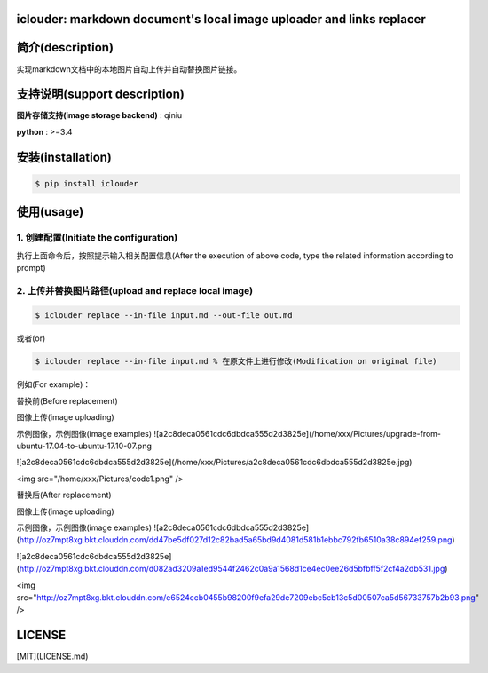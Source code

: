 iclouder: markdown document's local image uploader and links replacer
---------------------------------------------------------------------

简介(description)
-------

实现markdown文档中的本地图片自动上传并自动替换图片链接。


支持说明(support description)
-------------------------------

**图片存储支持(image storage backend)** : qiniu

**python** : >=3.4


安装(installation)
---------------------

.. code-block:: bash

    $ pip install iclouder



使用(usage)
------------

1. 创建配置(Initiate the configuration)
^^^^^^^^^^^^^^^^^^^^^^^^^^^^^^^^^^^^^


.. code-block:: bash
    $ iclouder config create



执行上面命令后，按照提示输入相关配置信息(After the execution of above code, type the related information according to prompt)


2. 上传并替换图片路径(upload and replace local image)
^^^^^^^^^^^^^^^^^^^^^^^^^^^^^^^^^^^^^^^^^^^^^^^^^^^^^

.. code-block:: bash

    $ iclouder replace --in-file input.md --out-file out.md




或者(or)


.. code-block:: bash

    $ iclouder replace --in-file input.md % 在原文件上进行修改(Modification on original file)

例如(For example)：

替换前(Before replacement)

.. code-block:: markdown

图像上传(image uploading)

示例图像，示例图像(image examples)
![a2c8deca0561cdc6dbdca555d2d3825e](/home/xxx/Pictures/upgrade-from-ubuntu-17.04-to-ubuntu-17.10-07.png

![a2c8deca0561cdc6dbdca555d2d3825e](/home/xxx/Pictures/a2c8deca0561cdc6dbdca555d2d3825e.jpg)

<img src="/home/xxx/Pictures/code1.png" />



替换后(After replacement)

.. code-block:: markdown

图像上传(image uploading)

示例图像，示例图像(image examples)
![a2c8deca0561cdc6dbdca555d2d3825e](http://oz7mpt8xg.bkt.clouddn.com/dd47be5df027d12c82bad5a65bd9d4081d581b1ebbc792fb6510a38c894ef259.png)

![a2c8deca0561cdc6dbdca555d2d3825e](http://oz7mpt8xg.bkt.clouddn.com/d082ad3209a1ed9544f2462c0a9a1568d1ce4ec0ee26d5bfbff5f2cf4a2db531.jpg)  

<img src="http://oz7mpt8xg.bkt.clouddn.com/e6524ccb0455b98200f9efa29de7209ebc5cb13c5d00507ca5d56733757b2b93.png" />



LICENSE
----------------
[MIT](LICENSE.md)
